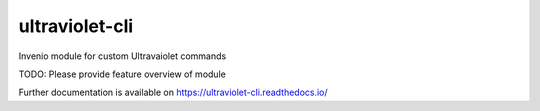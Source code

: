 ..
    Copyright (C) 2022 NYU Libraries.

    ultraviolet-cli is free software; you can redistribute it and/or modify
    it under the terms of the MIT License; see LICENSE file for more details.

=================
 ultraviolet-cli
=================

.. image:: https://github.com/inveniosoftware/ultraviolet-cli/workflows/CI/badge.svg
        :target: https://github.com/inveniosoftware/ultraviolet-cli/actions?query=workflow%3ACI

.. image:: https://img.shields.io/github/tag/inveniosoftware/ultraviolet-cli.svg
        :target: https://github.com/inveniosoftware/ultraviolet-cli/releases

.. image:: https://img.shields.io/pypi/dm/ultraviolet-cli.svg
        :target: https://pypi.python.org/pypi/ultraviolet-cli

.. image:: https://img.shields.io/github/license/inveniosoftware/ultraviolet-cli.svg
        :target: https://github.com/inveniosoftware/ultraviolet-cli/blob/master/LICENSE

Invenio module for custom Ultravaiolet commands

TODO: Please provide feature overview of module

Further documentation is available on
https://ultraviolet-cli.readthedocs.io/
